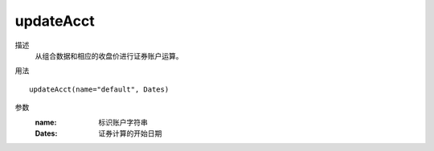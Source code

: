 updateAcct
==========

描述
    从组合数据和相应的收盘价进行证券账户运算。

用法
::

    updateAcct(name="default", Dates)

参数
    :name: 标识账户字符串
    :Dates: 证券计算的开始日期
